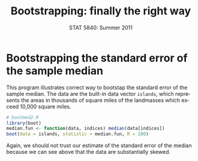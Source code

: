 #+TITLE:   Bootstrapping: finally the right way
#+AUTHOR:    
#+EMAIL:     gkerns@ysu.edu
#+DATE:      STAT 5840: Summer 2011
#+LANGUAGE:  en
#+OPTIONS:   H:4 toc:nil author:nil ^:nil num:nil
#+EXPORT_EXCLUDE_TAGS: answer
#+BABEL: :session *R* :results output pp :tangle yes
#+LaTeX_CLASS: article
#+LaTeX_CLASS_OPTIONS: [11pt,english]
#+LATEX_HEADER: \input{handoutformat}
#+latex: \thispagestyle{empty}

* Bootstrapping the standard error of the sample median
This program illustrates correct way to bootstap the standard error of the sample median.  The data are the built-in data vector =islands=, which represents the areas in thousands of square miles of the landmasses which exceed 10,000 square miles.

#+CAPTION:    Histogram of the =islands= data
#+LABEL:      fig:yplot
#+ATTR_LaTeX: width=3in, height=3in, placement=[h!]
#+begin_src R :exports results :results output graphics :file img/islands.pdf
hist(islands, main = "", prob = TRUE)
#+end_src

#+begin_src R :exports none
set.seed(1)
#+end_src

#+begin_src R :exports both
# bootmed2.R
library(boot)
median.fun <- function(data, indices) median(data[indices])
boot(data = islands, statistic = median.fun, R = 200)
#+end_src

Again, we should not trust our estimate of the standard error of the median because we can see above that the data are substantially skewed.

